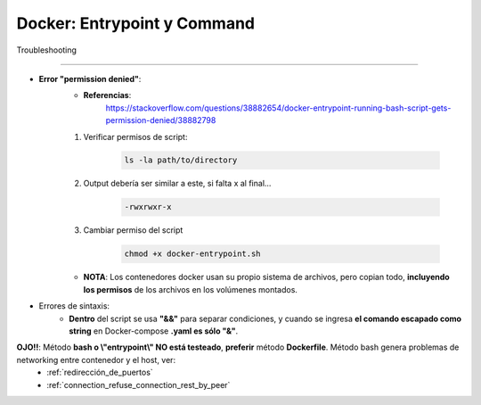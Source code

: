 =====================================
Docker: Entrypoint y Command
=====================================

Troubleshooting

---------------------------------------

* **Error "permission denied"**:
    * **Referencias**:
        https://stackoverflow.com/questions/38882654/docker-entrypoint-running-bash-script-gets-permission-denied/38882798

    1. Verificar permisos de script: 

        .. code-block:: bash
            
            ls -la path/to/directory

    2. Output debería ser similar a este, si falta x al final...

        .. code-block:: bash

            -rwxrwxr-x

    3. Cambiar permiso del script
        
        .. code-block:: bash

            chmod +x docker-entrypoint.sh

    * **NOTA**: Los contenedores docker usan su propio sistema de archivos, pero copian todo, **incluyendo los permisos** de los archivos en los volúmenes montados.

* Errores de sintaxis:
    * **Dentro** del script se usa **"&&"** para separar condiciones, y cuando se ingresa **el comando escapado como string** en Docker-compose **.yaml es sólo "&"**.

**OJO!!**: Método **bash o \\"entrypoint\\" NO está testeado**, **preferir** método **Dockerfile**. Método bash genera problemas de networking entre contenedor y el host, ver:
    - :ref:`redirección_de_puertos`
    - :ref:`connection_refuse_connection_rest_by_peer`    
            
